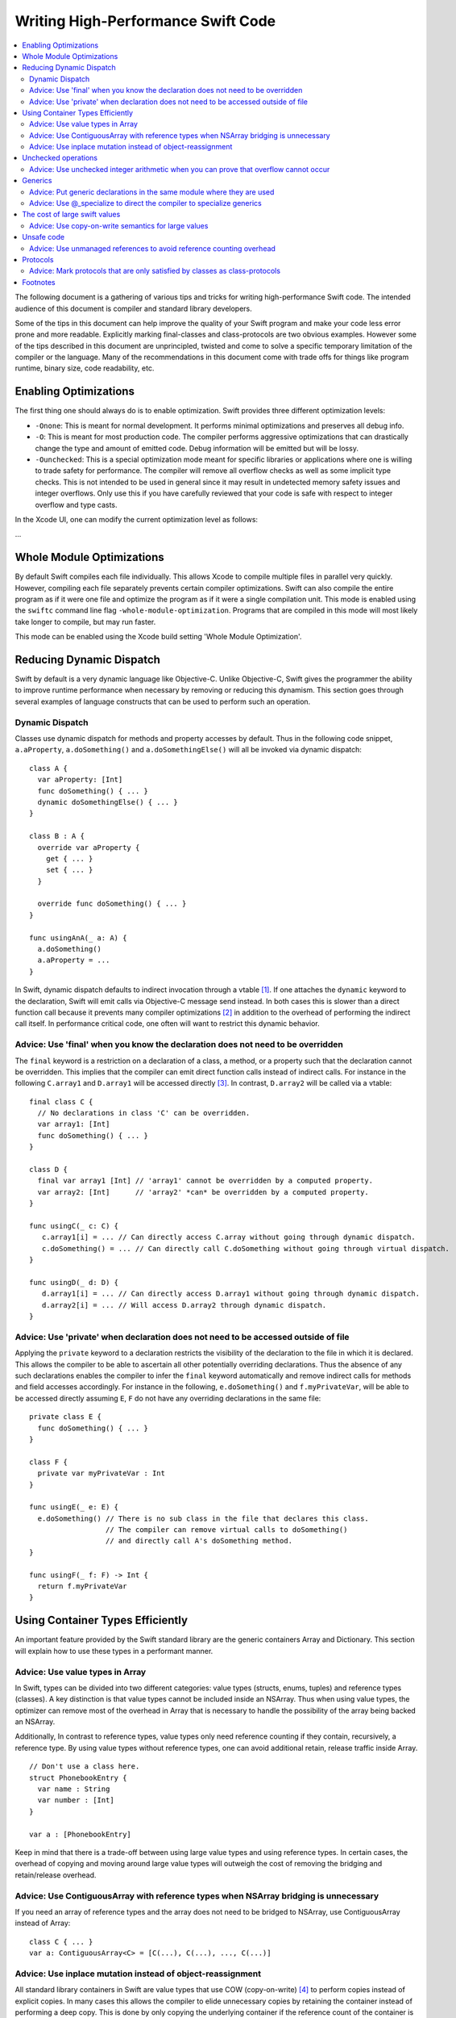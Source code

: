 ===================================
Writing High-Performance Swift Code
===================================

.. contents:: :local:

The following document is a gathering of various tips and tricks for writing
high-performance Swift code. The intended audience of this document is compiler
and standard library developers.

Some of the tips in this document can help improve the quality of your Swift
program and make your code less error prone and more readable. Explicitly
marking final-classes and class-protocols are two obvious examples. However some
of the tips described in this document are unprincipled, twisted and come to
solve a specific temporary limitation of the compiler or the language. Many of
the recommendations in this document come with trade offs for things like
program runtime, binary size, code readability, etc.


Enabling Optimizations
======================

The first thing one should always do is to enable optimization. Swift provides
three different optimization levels:

- ``-Onone``: This is meant for normal development. It performs minimal
  optimizations and preserves all debug info.
- ``-O``: This is meant for most production code. The compiler performs
  aggressive optimizations that can drastically change the type and amount of
  emitted code. Debug information will be emitted but will be lossy.
- ``-Ounchecked``: This is a special optimization mode meant for specific
  libraries or applications where one is willing to trade safety for
  performance.  The compiler will remove all overflow checks as well as some
  implicit type checks.  This is not intended to be used in general since it may
  result in undetected memory safety issues and integer overflows. Only use this
  if you have carefully reviewed that your code is safe with respect to integer
  overflow and type casts.

In the Xcode UI, one can modify the current optimization level as follows:

...


Whole Module Optimizations
==========================

By default Swift compiles each file individually. This allows Xcode to
compile multiple files in parallel very quickly. However, compiling
each file separately prevents certain compiler optimizations. Swift
can also compile the entire program as if it were one file and
optimize the program as if it were a single compilation unit. This
mode is enabled using the ``swiftc`` command line flag
``-whole-module-optimization``. Programs that are compiled in this
mode will most likely take longer to compile, but may run faster.

This mode can be enabled using the Xcode build setting 'Whole Module Optimization'.


Reducing Dynamic Dispatch
=========================

Swift by default is a very dynamic language like Objective-C. Unlike Objective-C,
Swift gives the programmer the ability to improve runtime performance when
necessary by removing or reducing this dynamism. This section goes through
several examples of language constructs that can be used to perform such an
operation.

Dynamic Dispatch
----------------

Classes use dynamic dispatch for methods and property accesses by default. Thus
in the following code snippet, ``a.aProperty``, ``a.doSomething()`` and
``a.doSomethingElse()`` will all be invoked via dynamic dispatch:

::

  class A {
    var aProperty: [Int]
    func doSomething() { ... }
    dynamic doSomethingElse() { ... }
  }

  class B : A {
    override var aProperty {
      get { ... }
      set { ... }
    }

    override func doSomething() { ... }
  }

  func usingAnA(_ a: A) {
    a.doSomething()
    a.aProperty = ...
  }

In Swift, dynamic dispatch defaults to indirect invocation through a vtable
[#]_. If one attaches the ``dynamic`` keyword to the declaration, Swift will
emit calls via Objective-C message send instead. In both cases this is slower
than a direct function call because it prevents many compiler optimizations [#]_
in addition to the overhead of performing the indirect call itself. In
performance critical code, one often will want to restrict this dynamic
behavior.

Advice: Use 'final' when you know the declaration does not need to be overridden
--------------------------------------------------------------------------------

The ``final`` keyword is a restriction on a declaration of a class, a method, or
a property such that the declaration cannot be overridden. This implies that the
compiler can emit direct function calls instead of indirect calls. For instance
in the following ``C.array1`` and ``D.array1`` will be accessed directly
[#]_. In contrast, ``D.array2`` will be called via a vtable:

::

  final class C {
    // No declarations in class 'C' can be overridden.
    var array1: [Int]
    func doSomething() { ... }
  }

  class D {
    final var array1 [Int] // 'array1' cannot be overridden by a computed property.
    var array2: [Int]      // 'array2' *can* be overridden by a computed property.
  }

  func usingC(_ c: C) {
     c.array1[i] = ... // Can directly access C.array without going through dynamic dispatch.
     c.doSomething() = ... // Can directly call C.doSomething without going through virtual dispatch.
  }

  func usingD(_ d: D) {
     d.array1[i] = ... // Can directly access D.array1 without going through dynamic dispatch.
     d.array2[i] = ... // Will access D.array2 through dynamic dispatch.
  }

Advice: Use 'private' when declaration does not need to be accessed outside of file
-----------------------------------------------------------------------------------

Applying the ``private`` keyword to a declaration restricts the visibility of
the declaration to the file in which it is declared. This allows the compiler to
be able to ascertain all other potentially overriding declarations. Thus the
absence of any such declarations enables the compiler to infer the ``final``
keyword automatically and remove indirect calls for methods and field accesses
accordingly. For instance in the following, ``e.doSomething()`` and
``f.myPrivateVar``, will be able to be accessed directly assuming ``E``, ``F``
do not have any overriding declarations in the same file:

::

  private class E {
    func doSomething() { ... }
  }

  class F {
    private var myPrivateVar : Int
  }

  func usingE(_ e: E) {
    e.doSomething() // There is no sub class in the file that declares this class.
                    // The compiler can remove virtual calls to doSomething()
                    // and directly call A's doSomething method.
  }

  func usingF(_ f: F) -> Int {
    return f.myPrivateVar
  }

Using Container Types Efficiently
=================================

An important feature provided by the Swift standard library are the generic
containers Array and Dictionary. This section will explain how to use these
types in a performant manner.

Advice: Use value types in Array
--------------------------------

In Swift, types can be divided into two different categories: value types
(structs, enums, tuples) and reference types (classes). A key distinction is
that value types cannot be included inside an NSArray. Thus when using value
types, the optimizer can remove most of the overhead in Array that is necessary
to handle the possibility of the array being backed an NSArray.

Additionally, In contrast to reference types, value types only need reference
counting if they contain, recursively, a reference type. By using value types
without reference types, one can avoid additional retain, release traffic inside
Array.

::

  // Don't use a class here.
  struct PhonebookEntry {
    var name : String
    var number : [Int]
  }

  var a : [PhonebookEntry]

Keep in mind that there is a trade-off between using large value types and using
reference types. In certain cases, the overhead of copying and moving around
large value types will outweigh the cost of removing the bridging and
retain/release overhead.

Advice: Use ContiguousArray with reference types when NSArray bridging is unnecessary
-------------------------------------------------------------------------------------

If you need an array of reference types and the array does not need to be
bridged to NSArray, use ContiguousArray instead of Array:

::

  class C { ... }
  var a: ContiguousArray<C> = [C(...), C(...), ..., C(...)]

Advice: Use inplace mutation instead of object-reassignment
-----------------------------------------------------------

All standard library containers in Swift are value types that use COW
(copy-on-write) [#]_ to perform copies instead of explicit copies. In many cases
this allows the compiler to elide unnecessary copies by retaining the container
instead of performing a deep copy. This is done by only copying the underlying
container if the reference count of the container is greater than 1 and the
container is mutated. For instance in the following, no copying will occur when
``d`` is assigned to ``c``, but when ``d`` undergoes structural mutation by
appending ``2``, ``d`` will be copied and then ``2`` will be appended to ``d``:

::

  var c: [Int] = [ ... ]
  var d = c        // No copy will occur here.
  d.append(2)      // A copy *does* occur here.

Sometimes COW can introduce additional unexpected copies if the user is not
careful. An example of this is attempting to perform mutation via
object-reassignment in functions. In Swift, all parameters are passed in at +1,
i.e. the parameters are retained before a callsite, and then are released at the
end of the callee. This means that if one writes a function like the following:

::

  func append_one(_ a: [Int]) -> [Int] {
    a.append(1)
    return a
  }

  var a = [1, 2, 3]
  a = append_one(a)

``a`` may be copied [#]_ despite the version of ``a`` without one appended to it
has no uses after ``append_one`` due to the assignment. This can be avoided
through the usage of ``inout`` parameters:

::

  func append_one_in_place(a: inout [Int]) {
    a.append(1)
  }

  var a = [1, 2, 3]
  append_one_in_place(&a)

Unchecked operations
====================

Swift eliminates integer overflow bugs by checking for overflow when performing
normal arithmetic. These checks are not appropriate in high performance code
where one knows that no memory safety issues can result.

Advice: Use unchecked integer arithmetic when you can prove that overflow cannot occur
---------------------------------------------------------------------------------------

In performance-critical code you can elide overflow checks if you know it is
safe.

::

  a : [Int]
  b : [Int]
  c : [Int]

  // Precondition: for all a[i], b[i]: a[i] + b[i] does not overflow!
  for i in 0 ... n {
    c[i] = a[i] &+ b[i]
  }

Generics
========

Swift provides a very powerful abstraction mechanism through the use of generic
types. The Swift compiler emits one block of concrete code that can perform
``MySwiftFunc<T>`` for any ``T``. The generated code takes a table of function
pointers and a box containing ``T`` as additional parameters. Any differences in
behavior between ``MySwiftFunc<Int>`` and ``MySwiftFunc<String>`` are accounted
for by passing a different table of function pointers and the size abstraction
provided by the box. An example of generics:

::

  class MySwiftFunc<T> { ... }

  MySwiftFunc<Int> X    // Will emit code that works with Int...
  MySwiftFunc<String> Y // ... as well as String.

When optimizations are enabled, the Swift compiler looks at each invocation of
such code and attempts to ascertain the concrete (i.e. non-generic type) used in
the invocation. If the generic function's definition is visible to the optimizer
and the concrete type is known, the Swift compiler will emit a version of the
generic function specialized to the specific type. This process, called
*specialization*, enables the removal of the overhead associated with
generics. Some more examples of generics:

::

  class MyStack<T> {
    func push(_ element: T) { ... }
    func pop() -> T { ... }
  }

  func myAlgorithm(_ a: [T], length: Int) { ... }

  // The compiler can specialize code of MyStack[Int]
  var stackOfInts: MyStack[Int]
  // Use stack of ints.
  for i in ... {
    stack.push(...)
    stack.pop(...)
  }

  var arrayOfInts: [Int]
  // The compiler can emit a specialized version of 'myAlgorithm' targeted for
  // [Int]' types.
  myAlgorithm(arrayOfInts, arrayOfInts.length)

Advice: Put generic declarations in the same module where they are used
-----------------------------------------------------------------------

The optimizer can only perform specialization if the definition of
the generic declaration is visible in the current Module. This can
only occur if the declaration is in the same file as the invocation of
the generic, unless the ``-whole-module-optimization`` flag is
used. *NOTE* The standard library is a special case. Definitions in
the standard library are visible in all modules and available for
specialization.

Advice: Use @_specialize to direct the compiler to specialize generics
----------------------------------------------------------------------

The compiler only automatically specializes generic code if the call
site and the callee function are located in the same module. However,
the programmer can provide hints to the compiler in the form of
@_specialize attributes. For details see
:ref:`generics-specialization`.

This attribute instructs the compiler to specialize on the specified
concrete type list. The compiler inserts type checks and dispatches
from the generic function to the specialized variant. In the following
example, injecting the @_specialize attribute speeds up the code by
about 10 times.

::

  /// --------------- 
  /// Framework.swift

  public protocol Pingable { func ping() -> Self }
  public protocol Playable { func play() }
   
  extension Int : Pingable {
    public func ping() -> Int { return self + 1 }
  }
   
  public class Game<T : Pingable> : Playable {
    var t : T
   
    public init (_ v : T) {t = v}
   
    @_specialize(Int)
    public func play() {
      for _ in 0...100_000_000 { t = t.ping() }
    }
  }

  /// -----------------
  /// Application.swift

  Game(10).play

The cost of large swift values
==============================

In Swift, values keep a unique copy of their data. There are several advantages
to using value-types, like ensuring that values have independent state. When we
copy values (the effect of assignment, initialization, and argument passing) the
program will create a new copy of the value. For some large values these copies
could be time consuming and hurt the performance of the program.

.. More on value types:
.. https://developer.apple.com/swift/blog/?id=10

Consider the example below that defines a tree using "value" nodes. The tree
nodes contain other nodes using a protocol. In computer graphics scenes are
often composed from different entities and transformations that can be
represented as values, so this example is somewhat realistic.

.. See Protocol-Oriented-Programming:
.. https://developer.apple.com/videos/play/wwdc2015-408/

::

  protocol P {}
  struct Node : P {
    var left, right : P?
  }

  struct Tree {
    var node : P?
    init() { ... }
  }


When a tree is copied (passed as an argument, initialized or assigned) the whole
tree needs to be copied. In the case of our tree this is an expensive operation
that requires many calls to malloc/free and a significant reference counting
overhead.

However, we don't really care if the value is copied in memory as long as the
semantics of the value remains.

Advice: Use copy-on-write semantics for large values
----------------------------------------------------

To eliminate the cost of copying large values adopt copy-on-write behavior.  The
easiest way to implement copy-on-write is to compose existing copy-on-write data
structures, such as Array. Swift arrays are values, but the content of the array
is not copied around every time the array is passed as an argument because it
features copy-on-write traits.

In our Tree example we eliminate the cost of copying the content of the tree by
wrapping it in an array. This simple change has a major impact on the
performance of our tree data structure, and the cost of passing the array as an
argument drops from being O(n), depending on the size of the tree to O(1).

::

  struct Tree : P {
    var node : [P?]
    init() {
      node = [thing]
    }
  }


There are two obvious disadvantages of using Array for COW semantics. The first
problem is that Array exposes methods like "append" and "count" that don't make
any sense in the context of a value wrapper. These methods can make the use of
the reference wrapper awkward. It is possible to work around this problem by
creating a wrapper struct that will hide the unused APIs and the optimizer will
remove this overhead, but this wrapper will not solve the second problem.  The
Second problem is that Array has code for ensuring program safety and
interaction with Objective-C. Swift checks if indexed accesses fall within the
array bounds and when storing a value if the array storage needs to be extended.
These runtime checks can slow things down.

An alternative to using Array is to implement a dedicated copy-on-write data
structure to replace Array as the value wrapper. The example below shows how to
construct such a data structure:

.. Note: This solution is suboptimal for nested structs, and an addressor based
..       COW data structure would be more efficient. However at this point it's not
..       possible to implement addressors out of the standard library.

.. More details in this blog post by Mike Ash:
.. https://www.mikeash.com/pyblog/friday-qa-2015-04-17-lets-build-swiftarray.html

::

  final class Ref<T> {
    var val : T
    init(_ v : T) {val = v}
  }

  struct Box<T> {
      var ref : Ref<T>
      init(_ x : T) { ref = Ref(x) }

      var value: T {
          get { return ref.val }
          set {
            if (!isUniquelyReferencedNonObjC(&ref)) {
              ref = Ref(newValue)
              return
            }
            ref.val = newValue
          }
      }
  }

The type ``Box`` can replace the array in the code sample above.

Unsafe code
===========

Swift classes are always reference counted. The swift compiler inserts code
that increments the reference count every time the object is accessed.
For example, consider the problem of scanning a linked list that's
implemented using classes. Scanning the list is done by moving a
reference from one node to the next: ``elem = elem.next``. Every time we move
the reference swift will increment the reference count of the ``next`` object
and decrement the reference count of the previous object. These reference
count operations are expensive and unavoidable when using Swift classes.

::

  final class Node {
   var next: Node?
   var data: Int
   ...
  }


Advice: Use unmanaged references to avoid reference counting overhead
---------------------------------------------------------------------

Note, ``Unmanaged<T>._withUnsafeGuaranteedRef`` is not public api and will go
away in the future. Therefore, don't use it in code that you can not change in
the future.

In performance-critical code you can choose to use unmanaged references. The
``Unmanaged<T>`` structure allows developers to disable automatic reference
counting for a specific reference.

When you do this you need to make sure that there exists another reference to
instance held by the ``Unmanaged`` struct instance for the duration of the use
of ``Unmanaged`` (see `Unmanaged.swift`_ for more details) that keeps the instance
alive.

::

    // The call to ``withExtendedLifetime(Head)`` makes sure that the lifetime of
    // Head is guaranteed to extend over the region of code that uses Unmanaged
    // references. Because there exists a reference to Head for the duration
    // of the scope and we don't modify the list of ``Node``s there also exist a
    // reference through the chain of ``Head.next``, ``Head.next.next``, ...
    // instances.

    withExtendedLifetime(Head) {

      // Create an Unmanaged reference.
      var Ref : Unmanaged<Node> = Unmanaged.passUnretained(Head)

      // Use the unmanaged reference in a call/variable access. The use of
      // _withUnsafeGuaranteedRef allows the compiler to remove the ultimate
      // retain/release across the call/access.

      while let Next = Ref._withUnsafeGuaranteedRef { $0.next } {
        ...
        Ref = Unmanaged.passUnretained(Next)
      }
    }


.. _Unmanaged.swift: https://github.com/apple/swift/blob/master/stdlib/public/core/Unmanaged.swift

Protocols
=========

Advice: Mark protocols that are only satisfied by classes as class-protocols
----------------------------------------------------------------------------

Swift can limit protocols adoption to classes only. One advantage of marking
protocols as class-only is that the compiler can optimize the program based on
the knowledge that only classes satisfy a protocol. For example, the ARC memory
management system can easily retain (increase the reference count of an object)
if it knows that it is dealing with a class. Without this knowledge the compiler
has to assume that a struct may satisfy the protocol and it needs to be prepared
to retain or release non-trivial structures, which can be expensive.

If it makes sense to limit the adoption of protocols to classes then mark
protocols as class-only protocols to get better runtime performance.

::

  protocol Pingable : class { func ping() -> Int }

.. https://developer.apple.com/library/ios/documentation/Swift/Conceptual/Swift_Programming_Language/Protocols.html



Footnotes
=========

.. [#] A virtual method table or 'vtable' is a type specific table referenced by
       instances that contains the addresses of the type's methods. Dynamic
       dispatch proceeds by first looking up the table from the object and then
       looking up the method in the table.

.. [#] This is due to the compiler not knowing the exact function being called.

.. [#] i.e. a direct load of a class's field or a direct call to a function.

.. [#] Explain what COW is here.

.. [#] In certain cases the optimizer is able to via inlining and ARC
       optimization remove the retain, release causing no copy to occur.
